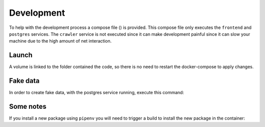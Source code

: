 .. _development:

Development
========

To help with the development process a compose file ()
is provided. This compose file only executes the ``frontend`` and
``postgres`` services. The ``crawler`` service is not executed
since it can make development painful since it can slow your machine
due to the high amount of net interaction.

Launch
------

.. highlight:: bash
    docker-compose -f dev.yml up

A volume is linked to the folder contained the code, so
there is no need to restart the docker-compose to apply
changes.

Fake data
---------

In order to create fake data, with the postgres service running,
execute this command:

.. highlight:: bash
    docker-compose -f dev.yml run --rm frontend python -m "stilio.persistence.populate"

Some notes
----------

If you install a new package using ``pipenv`` you will need to trigger a
build to install the new package in the container:

.. highlight:: bash
    docker-compose -f dev.yml build

